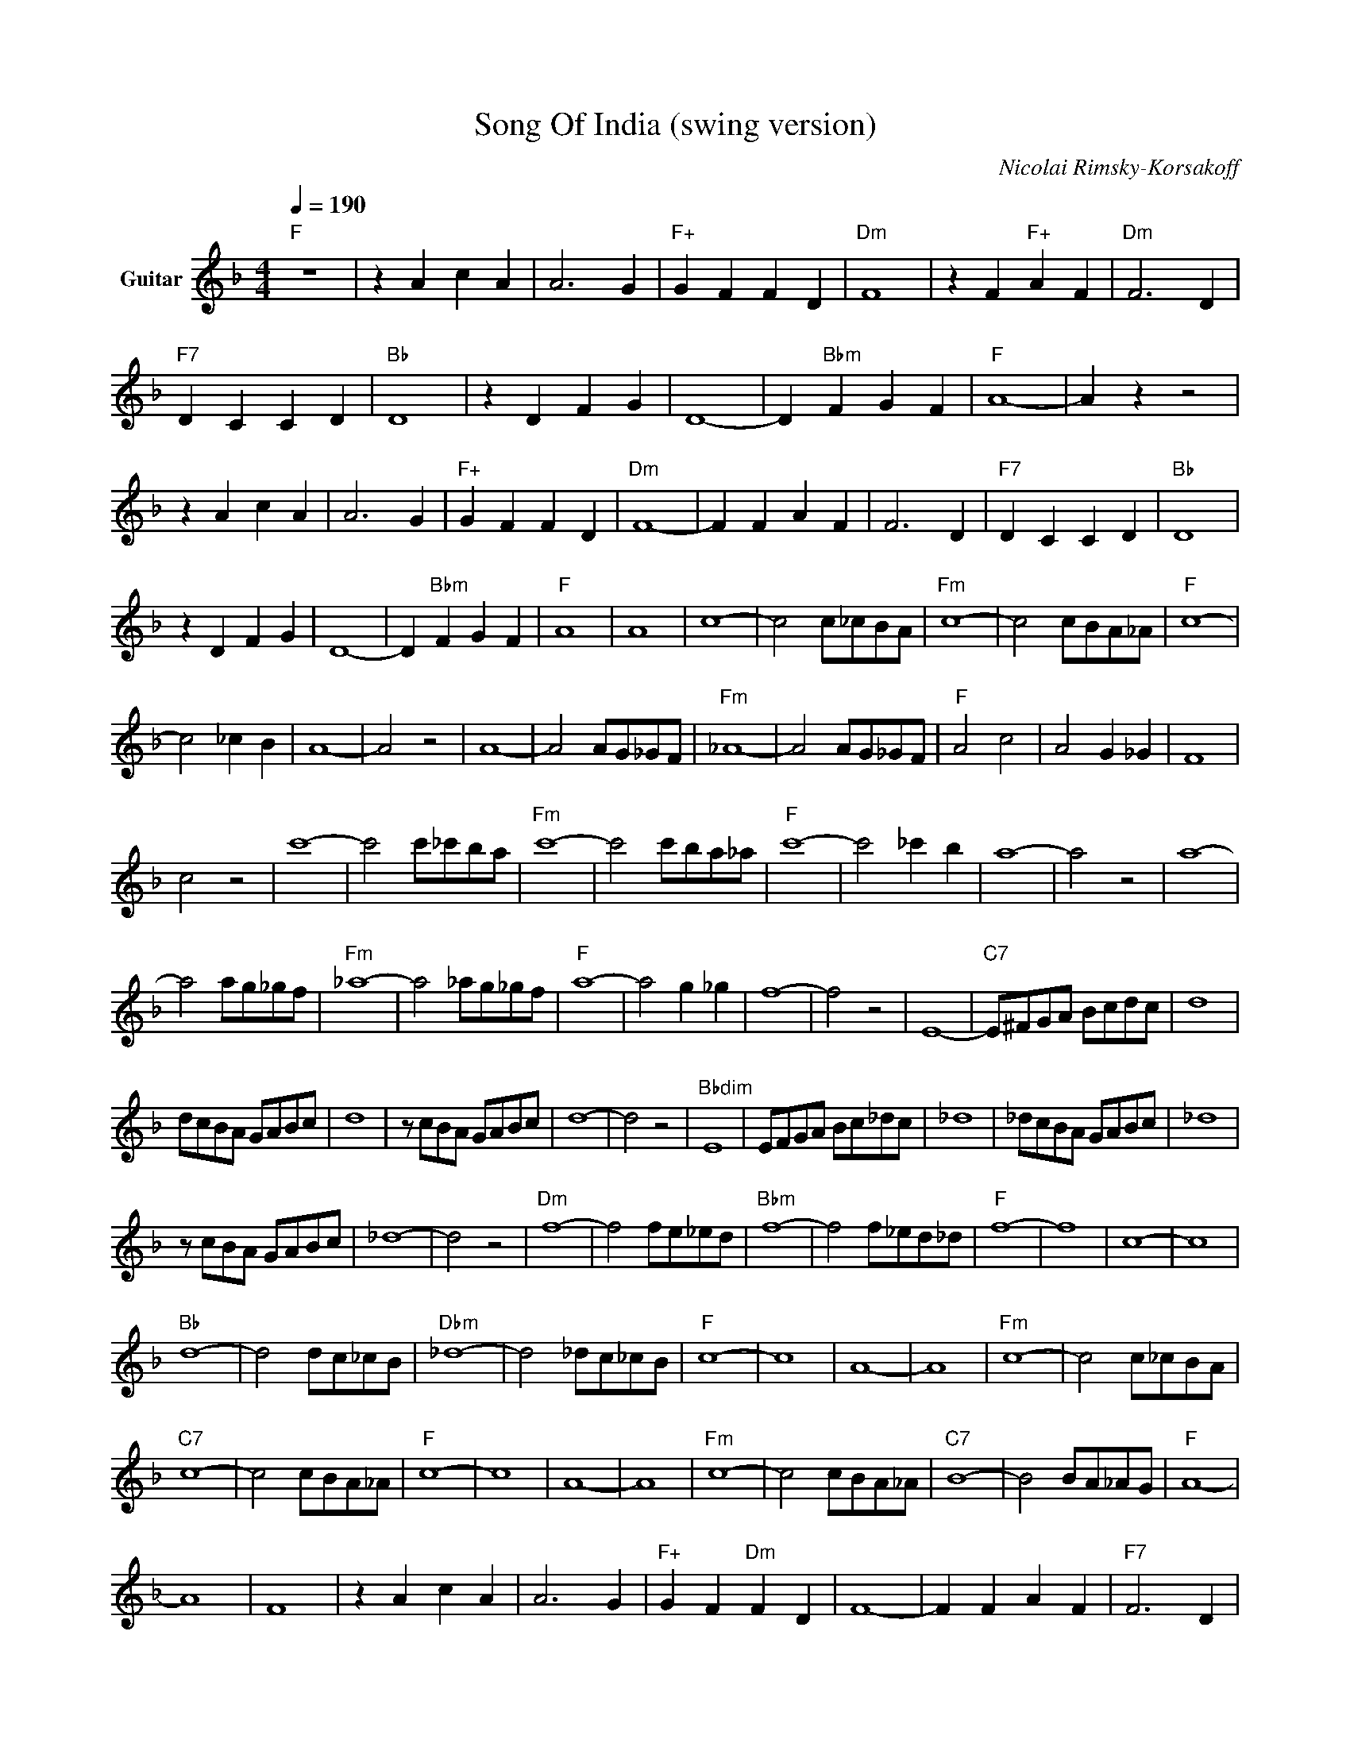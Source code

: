 X:1
T:Song Of India (swing version)
C:Nicolai Rimsky-Korsakoff
Z:All Rights Reserved
L:1/8
Q:1/4=190
M:4/4
K:F
V:1 treble transpose=-12 nm="Guitar"
%%MIDI program 25
V:1
"F" z8 | z2 A2 c2 A2 | A6 G2 |"F+" G2 F2 F2 D2 |"Dm" F8 | z2 F2"F+" A2 F2 |"Dm" F6 D2 | %7
"F7" D2 C2 C2 D2 |"Bb" D8 | z2 D2 F2 G2 | D8- | D2"Bbm" F2 G2 F2 |"F" A8- | A2 z2 z4 | %14
 z2 A2 c2 A2 | A6 G2 |"F+" G2 F2 F2 D2 |"Dm" F8- | F2 F2 A2 F2 | F6 D2 |"F7" D2 C2 C2 D2 |"Bb" D8 | %22
 z2 D2 F2 G2 | D8- | D2"Bbm" F2 G2 F2 |"F" A8 | A8 | c8- | c4 c_cBA |"Fm" c8- | c4 cBA_A |"F" c8- | %32
 c4 _c2 B2 | A8- | A4 z4 | A8- | A4 AG_GF |"Fm" _A8- | A4 AG_GF |"F" A4 c4 | A4 G2 _G2 | F8 | %42
 c4 z4 | c'8- | c'4 c'_c'ba |"Fm" c'8- | c'4 c'ba_a |"F" c'8- | c'4 _c'2 b2 | a8- | a4 z4 | a8- | %52
 a4 ag_gf |"Fm" _a8- | a4 _ag_gf |"F" a8- | a4 g2 _g2 | f8- | f4 z4 | E8- |"C7" E^FGA Bcdc | d8 | %62
 dcBA GABc | d8 | z cBA GABc | d8- | d4 z4 |"Bbdim" E8 | EFGA Bc_dc | _d8 | _dcBA GABc | _d8 | %72
 z cBA GABc | _d8- | d4 z4 |"Dm" f8- | f4 fe_ed |"Bbm" f8- | f4 f_ed_d |"F" f8- | f8 | c8- | c8 | %83
"Bb" d8- | d4 dc_cB |"Dbm" _d8- | d4 _dc_cB |"F" c8- | c8 | A8- | A8 |"Fm" c8- | c4 c_cBA | %93
"C7" c8- | c4 cBA_A |"F" c8- | c8 | A8- | A8 |"Fm" c8- | c4 cBA_A |"C7" B8- | B4 BA_AG |"F" A8- | %104
 A8 | F8 | z2 A2 c2 A2 | A6 G2 |"F+" G2 F2"Dm" F2 D2 | F8- | F2 F2 A2 F2 |"F7" F6 D2 | %112
 D2 C2 C2 D2 |"Bb" D8- | D2 D2 F2 G2 | D8- | D4 F4 |"Bbm" G8- | G4 A4 |"F" F8- | F8 |] %121

